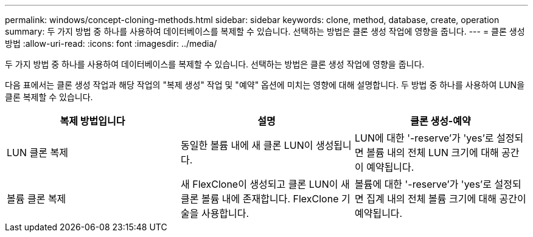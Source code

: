 ---
permalink: windows/concept-cloning-methods.html 
sidebar: sidebar 
keywords: clone, method, database, create, operation 
summary: 두 가지 방법 중 하나를 사용하여 데이터베이스를 복제할 수 있습니다. 선택하는 방법은 클론 생성 작업에 영향을 줍니다. 
---
= 클론 생성 방법
:allow-uri-read: 
:icons: font
:imagesdir: ../media/


[role="lead"]
두 가지 방법 중 하나를 사용하여 데이터베이스를 복제할 수 있습니다. 선택하는 방법은 클론 생성 작업에 영향을 줍니다.

다음 표에서는 클론 생성 작업과 해당 작업의 "복제 생성" 작업 및 "예약" 옵션에 미치는 영향에 대해 설명합니다. 두 방법 중 하나를 사용하여 LUN을 클론 복제할 수 있습니다.

|===
| 복제 방법입니다 | 설명 | 클론 생성-예약 


 a| 
LUN 클론 복제
 a| 
동일한 볼륨 내에 새 클론 LUN이 생성됩니다.
 a| 
LUN에 대한 '-reserve'가 'yes'로 설정되면 볼륨 내의 전체 LUN 크기에 대해 공간이 예약됩니다.



 a| 
볼륨 클론 복제
 a| 
새 FlexClone이 생성되고 클론 LUN이 새 클론 볼륨 내에 존재합니다. FlexClone 기술을 사용합니다.
 a| 
볼륨에 대한 '-reserve'가 'yes'로 설정되면 집계 내의 전체 볼륨 크기에 대해 공간이 예약됩니다.

|===